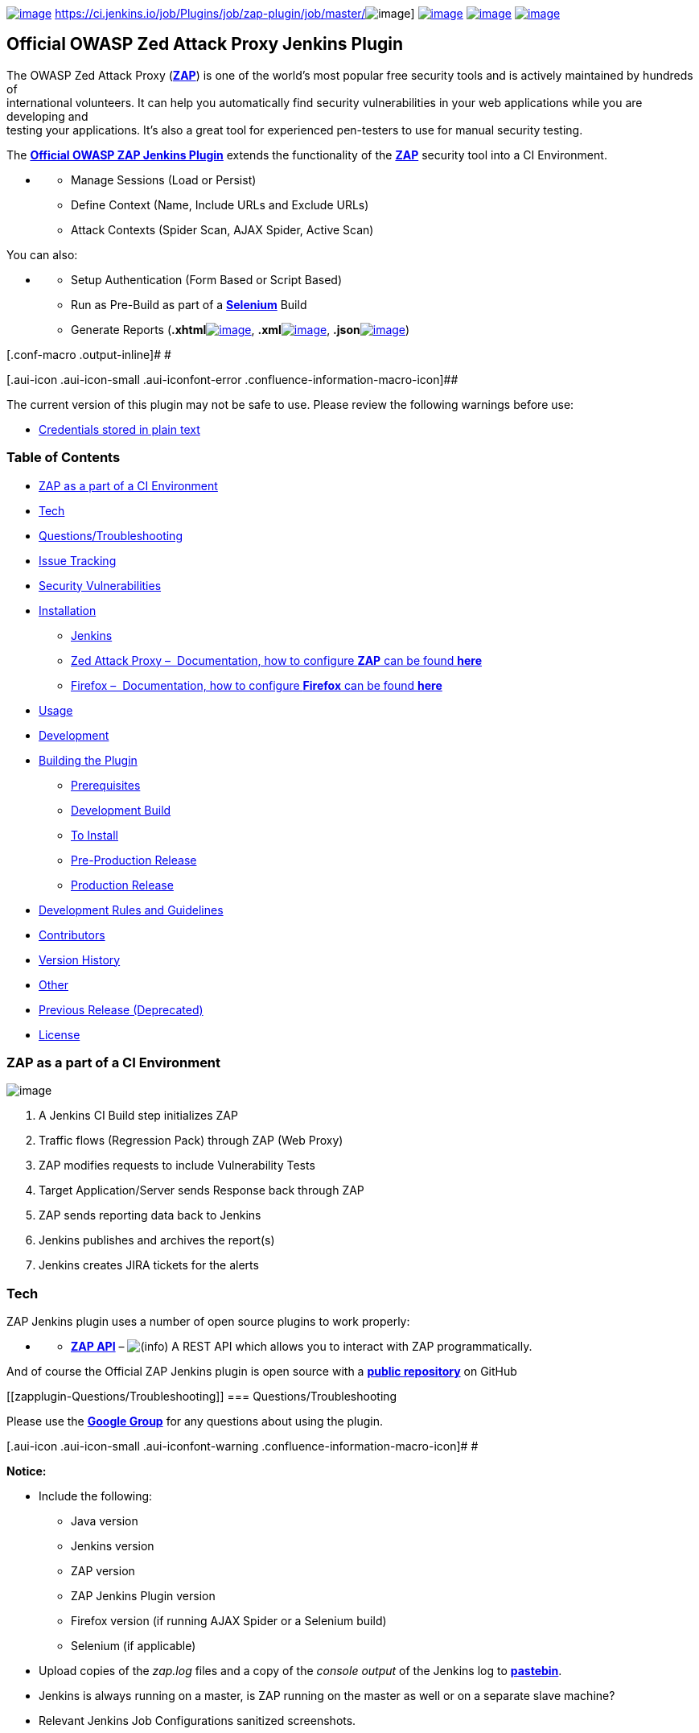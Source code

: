  

https://github.com/jenkinsci/zap-plugin/releases[[.confluence-embedded-file-wrapper]#image:https://img.shields.io/github/release/jenkinsci/zap-plugin.svg[image]#]
https://ci.jenkins.io/job/Plugins/job/zap-plugin/job/master/[[.confluence-embedded-file-wrapper]#image:https://ci.jenkins.io/job/Plugins/job/zap-plugin/job/master/badge/icon[image]#]
https://scan.coverity.com/projects/jenkinsci-zap-plugin[[.confluence-embedded-file-wrapper]#image:https://scan.coverity.com/projects/10817/badge.svg[image]#]
https://bestpractices.coreinfrastructure.org/projects/490[[.confluence-embedded-file-wrapper]#image:https://bestpractices.coreinfrastructure.org/projects/490/badge[image]#]
https://github.com/jenkinsci/zap-plugin/blob/master/LICENSE[[.confluence-embedded-file-wrapper]#image:https://img.shields.io/badge/license-MIT-blue.svg[image]#]

[[zapplugin-OfficialOWASPZedAttackProxyJenkinsPlugin]]
== Official OWASP Zed Attack Proxy Jenkins Plugin

The OWASP Zed Attack Proxy
(*https://www.owasp.org/index.php/OWASP_Zed_Attack_Proxy_Project[ZAP]*)
is one of the world’s most popular free security tools and is actively
maintained by hundreds of +
international volunteers. It can help you automatically find security
vulnerabilities in your web applications while you are developing and +
testing your applications. It's also a great tool for experienced
pen-testers to use for manual security testing.

The *https://wiki.jenkins-ci.org/display/JENKINS/zap+plugin[Official
OWASP ZAP Jenkins Plugin]* extends the functionality of the
*https://www.owasp.org/index.php/OWASP_Zed_Attack_Proxy_Project[ZAP]*
security tool into a CI Environment.

* {blank}
** Manage Sessions (Load or Persist)
** Define Context (Name, Include URLs and Exclude URLs)
** Attack Contexts (Spider Scan, AJAX Spider, Active Scan)

You can also:

* {blank}
** Setup Authentication (Form Based or Script Based)
** Run as Pre-Build as part of a *http://docs.seleniumhq.org/[Selenium]*
Build
** Generate Reports
(**.xhtml**http://www.w3schools.com/html/html_xhtml.asp[[.confluence-embedded-file-wrapper]#image:docs/images/html.png[image]#],
**.xml**http://www.w3schools.com/xml/default.asp[[.confluence-embedded-file-wrapper]#image:docs/images/xml.png[image]#],
**.json**http://www.w3schools.com/js/js_json_intro.asp[[.confluence-embedded-file-wrapper]#image:docs/images/json.png[image]#])

[.conf-macro .output-inline]# #

[.aui-icon .aui-icon-small .aui-iconfont-error .confluence-information-macro-icon]##

The current version of this plugin may not be safe to use. Please review
the following warnings before use:

* https://jenkins.io/security/advisory/2019-04-03/#SECURITY-1041[Credentials
stored in plain text]

[[zapplugin-TableofContents]]
=== Table of Contents

* https://wiki.jenkins-ci.org/display/JENKINS/zap+plugin#zapplugin-ZAPasapartofaCIEnvironment[[.confluence-link]#ZAP
as a part of a CI Environment#][.confluence-link]## ##
* https://wiki.jenkins-ci.org/display/JENKINS/zap+plugin#zapplugin-Tech[Tech]
* https://wiki.jenkins-ci.org/display/JENKINS/zap+plugin#zapplugin-Questions/Troubleshooting[Questions/Troubleshooting]
* https://wiki.jenkins-ci.org/display/JENKINS/zap+plugin#zapplugin-IssueTracking[Issue
Tracking]
* https://wiki.jenkins-ci.org/display/JENKINS/zap+plugin#zapplugin-SecurityVulnerabilities[Security
Vulnerabilities]
* https://wiki.jenkins-ci.org/display/JENKINS/zap+plugin#zapplugin-Installation[Installation]
** https://wiki.jenkins-ci.org/display/JENKINS/zap+plugin#zapplugin-Jenkins[Jenkins]
** https://wiki.jenkins-ci.org/display/JENKINS/zap+plugin#zapplugin-ZedAttackProxy%E2%80%93Documentation,howtoconfigureZAPcanbefoundhere[Zed
Attack Proxy –  Documentation, how to configure *ZAP* can be found
*here*]
** https://wiki.jenkins-ci.org/display/JENKINS/zap+plugin#zapplugin-Firefox%E2%80%93Documentation,howtoconfigureFirefoxcanbefoundhere[Firefox
–  Documentation, how to configure *Firefox* can be found *here*]
* https://wiki.jenkins-ci.org/display/JENKINS/zap+plugin#zapplugin-Usage[Usage]
* https://wiki.jenkins-ci.org/display/JENKINS/zap+plugin#zapplugin-Development[Development]
* https://wiki.jenkins-ci.org/display/JENKINS/zap+plugin#zapplugin-BuildingthePlugin[Building
the Plugin]
** https://wiki.jenkins-ci.org/display/JENKINS/zap+plugin#zapplugin-Prerequisites[Prerequisites]
** https://wiki.jenkins-ci.org/display/JENKINS/zap+plugin#zapplugin-DevelopmentBuild[Development
Build]
** https://wiki.jenkins-ci.org/display/JENKINS/zap+plugin#zapplugin-ToInstall%3A[To
Install]
** https://wiki.jenkins-ci.org/display/JENKINS/zap+plugin#zapplugin-Pre-ProductionRelease[Pre-Production
Release]
** https://wiki.jenkins-ci.org/display/JENKINS/zap+plugin#zapplugin-ProductionRelease[Production
Release]
* https://wiki.jenkins-ci.org/display/JENKINS/zap+plugin#zapplugin-DevelopmentRulesandGuidelines[Development
Rules and Guidelines]
* https://wiki.jenkins-ci.org/display/JENKINS/zap+plugin#zapplugin-Contributors[Contributors]
* https://wiki.jenkins-ci.org/display/JENKINS/zap+plugin#zapplugin-VersionHistory[Version
History]
* https://wiki.jenkins-ci.org/display/JENKINS/zap+plugin#zapplugin-Other[Other]
* https://wiki.jenkins-ci.org/display/JENKINS/zap+plugin#zapplugin-PreviousRelease(Deprecated)[Previous
Release (Deprecated)]
* https://wiki.jenkins-ci.org/display/JENKINS/zap+plugin#zapplugin-License[License]

[[zapplugin-ZAPasapartofaCIEnvironment]]
=== ZAP as a part of a CI Environment

[.confluence-embedded-file-wrapper]#image:docs/images/ZAP_CI__SMALLER.png[image]#

. A Jenkins CI Build step initializes ZAP
. Traffic flows (Regression Pack) through ZAP (Web Proxy)
. ZAP modifies requests to include Vulnerability Tests
. Target Application/Server sends Response back through ZAP
. ZAP sends reporting data back to Jenkins
. Jenkins publishes and archives the report(s)
. Jenkins creates JIRA tickets for the alerts

[[zapplugin-Tech]]
=== Tech

ZAP Jenkins plugin uses a number of open source plugins to work
properly:

* {blank}
** *https://github.com/zaproxy/zaproxy/wiki/ApiDetails[ZAP API]* –
image:docs/images/information.svg[(info)]
A REST API which allows you to interact with ZAP programmatically.

And of course the Official ZAP Jenkins plugin is open source with a
*https://github.com/jenkinsci/zap-plugin[public repository]* on GitHub

[[zapplugin-Questions/Troubleshooting]]
=== Questions/Troubleshooting

Please use the
*https://groups.google.com/forum/#%21forum/zaproxy-jenkins[Google
Group]* for any questions about using the plugin.

[.aui-icon .aui-icon-small .aui-iconfont-warning .confluence-information-macro-icon]#
#

*Notice:*

* Include the following:
** Java version
** Jenkins version
** ZAP version
** ZAP Jenkins Plugin version
** Firefox version (if running AJAX Spider or a Selenium build)
** Selenium (if applicable)
* Upload copies of the _zap.log_ files and a copy of the _console
output_ of the Jenkins log to *https://pastebin.mozilla.org/[pastebin]*.
* Jenkins is always running on a master, is ZAP running on the master as
well or on a separate slave machine?
* Relevant Jenkins Job Configurations sanitized screenshots.

[[zapplugin-IssueTracking]]
=== Issue Tracking

* Issues can be created on the *Jenkins JIRA* for the component
*https://issues.jenkins-ci.org/issues/?jql=project%20%3D%20JENKINS%20AND%20component%20%3D%20zap-plugin[zap-plugin]* +
** *https://issues.jenkins-ci.org/issues/?jql=project%20%3D%20JENKINS%20AND%20component%20%3D%20zap-plugin[All]*
*Issues*
** Want to see what we need help with? See
https://issues.jenkins-ci.org/browse/JENKINS-43384?jql=project%20%3D%20JENKINS%20AND%20status%20in%20%28Open%2C%20Reopened%2C%20Verified%29%20AND%20component%20%3D%20zap-plugin[*Open,
Reopened and Verified*] *Issues*
** Want to see what contributors are currently working on? See
*https://issues.jenkins-ci.org/browse/JENKINS-43483?jql=project%20%3D%20JENKINS%20AND%20status%20in%20%28%22In%20Progress%22%2C%20%22In%20Review%22%29%20AND%20component%20%3D%20zap-plugin[In
Progress and In Review]* *Issues*
** Want to see what we've done so far? See
*https://issues.jenkins-ci.org/browse/JENKINS-41069?jql=project%20%3D%20JENKINS%20AND%20status%20in%20%28Resolved%2C%20Closed%29%20AND%20component%20%3D%20zap-plugin[Closed
and Resolved]* *Issues*
* Before creating an Issue please read the
*https://wiki.jenkins-ci.org/display/JENKINS/How+to+report+an+issue[JIRA
guidelines]*.

[.aui-icon .aui-icon-small .aui-iconfont-warning .confluence-information-macro-icon]#
#

*Notice:* GitHub Issues have been disabled.

[[zapplugin-SecurityVulnerabilities]]
=== Security Vulnerabilities

If you find any security vulnerabilities or exploits caused by the
plugin, please send a private
email https://wiki.jenkins-ci.org/display/JENKINS/zap+plugin#zapplugin-PluginInformation[[.confluence-embedded-file-wrapper]#image:docs/images/mail.gif[image]#]
to one of the
*https://wiki.jenkins-ci.org/display/JENKINS/zap+plugin#zapplugin-PluginInformation[maintainer(s)]*.

[.aui-icon .aui-icon-small .aui-iconfont-warning .confluence-information-macro-icon]#
#

*Notice:* These should be kept private until a fix is issued.

[[zapplugin-Installation]]
=== Installation

[[zapplugin-Jenkins]]
==== https://jenkins.io/[Jenkins]

* {blank}
** ZAP Jenkins plugin requires Jenkins 1.580.1+ to run.
** Download and extract the
*https://updates.jenkins-ci.org/download/war/[desired war release]*.

[[zapplugin-ZedAttackProxy–Documentation,howtoconfigureZAPcanbefoundhere]]
==== https://www.owasp.org/index.php/OWASP_Zed_Attack_Proxy_Project[Zed Attack Proxy] – image:docs/images/information.svg[(info)] Documentation, how to configure *ZAP* can be found *https://wiki.jenkins-ci.org/display/JENKINS/ZAP+Settings[here]*

* {blank}
** ZAP Jenkins plugin requires
*https://github.com/zaproxy/zaproxy/wiki/Downloads#zap-260-standard[ZAP
2.6.0 Standard]* or later to run.
*** *https://github.com/zaproxy/zaproxy/wiki/Downloads[Downloads]*
*** *https://github.com/zaproxy/zaproxy/releases[Releases]*

[[zapplugin-Firefox–Documentation,howtoconfigureFirefoxcanbefoundhere]]
==== https://www.mozilla.org/en-US/firefox/products/[Firefox] – image:docs/images/information.svg[(info)] Documentation, how to configure *Firefox* can be found https://wiki.jenkins-ci.org/display/JENKINS/Firefox+Settings[*[.confluence-link]#here#*]**[.confluence-link]# #**

* {blank}
** ZAP supports one of the following
*https://github.com/zaproxy/zap-core-help/wiki/HelpAddonsSeleniumIntro[versions]*
of Firefox.
** Download and install a
*https://ftp.mozilla.org/pub/firefox/releases/[supported release]*.

[[zapplugin-Usage]]
=== Usage

Detailed instructions on how to configure a Job from start to finish can
be found
*https://wiki.jenkins-ci.org/display/JENKINS/Configure+the+Job[here]*.

* {blank}
** Configure the Job to
https://wiki.jenkins-ci.org/display/JENKINS/Configure+the+Job#ConfiguretheJob-ConfiguretheJobtoExecuteZAP[*Execute
ZAP*]
** Configure the Job to
*https://wiki.jenkins-ci.org/display/JENKINS/Configure+the+Job#ConfiguretheJob-ConfiguretheJobtoExecuteZAPaspartofaSeleniumBuild[Execute
ZAP as part of a Selenium Build]*

[.aui-icon .aui-icon-small .aui-iconfont-approve .confluence-information-macro-icon]#
#

*Recommended:* for first time users, the plugin requires special
instructions to setup for first run.

[[zapplugin-Development]]
=== Development

The Official OWASP ZAP Jenkins plugin is a Maven Jelly Project.

Start the local Jenkins instance: `+$ mvn hpi:run+`

[[zapplugin-BuildingthePlugin]]
=== Building the Plugin

[.aui-icon .aui-icon-small .aui-iconfont-approve .confluence-information-macro-icon]#
#

*Requires:* JDK 8 to compile and JDK 7+ to run on Jenkins.

[[zapplugin-Prerequisites]]
==== Prerequisites

. Ensure that your Maven Environment is setup and configured properly by
following the
*https://wiki.jenkins-ci.org/display/JENKINS/Plugin+tutorial[Plugin
tutorial]*.
. Ensure that your various hosting permissions are configured properly
and additional project settings are configured properly by following the
*https://wiki.jenkins-ci.org/display/JENKINS/Hosting+Plugins[Hosting
Plugins]* tutorial.

[.aui-icon .aui-icon-small .aui-iconfont-error .confluence-information-macro-icon]#
#

*Warning:* Do *NOT* attempt to perform a production release until you
have completed the Pre-Production Release steps below.

[[zapplugin-DevelopmentBuild]]
==== Development Build

. Run `+$ mvn clean package -e+` to create the plugin `+.hpi+` file.

[[zapplugin-ToInstall:]]
==== To Install:

* copy the resulting `+../target/zap.hpi+` file to the
`+$JENKINS_HOME/plugins directory+`. _Restart Jenkins_.
* or use the plugin management console
`+127.0.0.1:8080/pluginManager/advanced+` to upload the `+.hpi+` file.
_Restart Jenkins_.

[[zapplugin-Pre-ProductionRelease]]
==== Pre-Production Release

. Validate and make sure that your ssh connection is working and
configured properly with: `+$ ssh -T git@github.com+`
. Validate and sure your Jenkins credentials are correctly recognized by
Maven with: `+$ mvn deploy+`

[.aui-icon .aui-icon-small .aui-iconfont-error .confluence-information-macro-icon]#
#

*Warning:* If there are any SSL handshake issues, please see the
following document on how to resolve them.

[[zapplugin-ProductionRelease]]
==== Production Release

`+$ mvn release:prepare release:perform+`

[[zapplugin-DevelopmentRulesandGuidelines]]
=== Development Rules and Guidelines

[.aui-icon .aui-icon-small .aui-iconfont-approve .confluence-information-macro-icon]#
#

*Required:* Only *ONE* Pull Request per JIRA Issue/Ticket.

See
https://wiki.jenkins-ci.org/display/JENKINS/Code+Style+Guidelines[*[.confluence-link]#Code
Style Guidelines#*]**[.confluence-link]# #**

[[zapplugin-Contributors]]
=== Contributors

See
https://wiki.jenkins-ci.org/display/JENKINS/List+of+Contributors[*[.confluence-link]#Contributors#*]**[.confluence-link]# #**

[[zapplugin-VersionHistory]]
=== Version History

See
https://wiki.jenkins-ci.org/display/JENKINS/Version+History[*[.confluence-link]#History#*]**[.confluence-link]# #**

[[zapplugin-Other]]
=== Other

*YouTube*: *https://www.youtube.com/watch?v=mmHZLSffCUg[ZAP Official
Jenkins plugin walkthrough & demo]*

[[zapplugin-PreviousRelease(Deprecated)]]
=== Previous Release (Deprecated)

See *https://wiki.jenkins-ci.org/display/JENKINS/ZAProxy+Plugin[Wiki
Documentation]* +
See *https://github.com/jenkinsci/zaproxy-plugin[Source Code]* +
See
*https://wiki.jenkins-ci.org/display/JENKINS/ZAProxy+Plugin+Contributors[Contributors]*

[[zapplugin-License]]
=== License

[source,syntaxhighlighter-pre]
----
The MIT License (MIT)

Copyright (c) Copyright (c) 2016 Goran Sarenkapa (JordanGS), and a number of other of contributors

Permission is hereby granted, free of charge, to any person obtaining a copy
of this software and associated documentation files (the "Software"), to deal
in the Software without restriction, including without limitation the rights
to use, copy, modify, merge, publish, distribute, sublicense, and/or sell
copies of the Software, and to permit persons to whom the Software is
furnished to do so, subject to the following conditions:

The above copyright notice and this permission notice shall be included in all
copies or substantial portions of the Software.

THE SOFTWARE IS PROVIDED "AS IS", WITHOUT WARRANTY OF ANY KIND, EXPRESS OR
IMPLIED, INCLUDING BUT NOT LIMITED TO THE WARRANTIES OF MERCHANTABILITY,
FITNESS FOR A PARTICULAR PURPOSE AND NONINFRINGEMENT. IN NO EVENT SHALL THE
AUTHORS OR COPYRIGHT HOLDERS BE LIABLE FOR ANY CLAIM, DAMAGES OR OTHER
LIABILITY, WHETHER IN AN ACTION OF CONTRACT, TORT OR OTHERWISE, ARISING FROM,
OUT OF OR IN CONNECTION WITH THE SOFTWARE OR THE USE OR OTHER DEALINGS IN THE
SOFTWARE.
----

See
*https://github.com/jenkinsci/zap-plugin/blob/master/LICENSE[License]*

